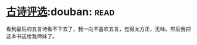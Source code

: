 * [[https://book.douban.com/subject/6758294/][古诗评选]]:douban::read:
看到最后的五言诗看不下去了，我一向不喜欢五言，觉得太方正，无味。然后我把这本书送给我师妹了。
